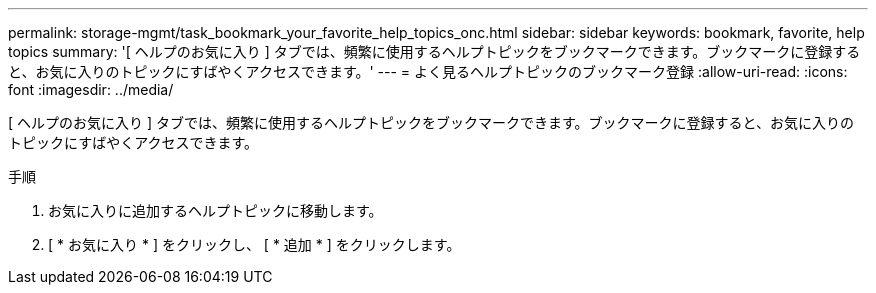---
permalink: storage-mgmt/task_bookmark_your_favorite_help_topics_onc.html 
sidebar: sidebar 
keywords: bookmark, favorite, help topics 
summary: '[ ヘルプのお気に入り ] タブでは、頻繁に使用するヘルプトピックをブックマークできます。ブックマークに登録すると、お気に入りのトピックにすばやくアクセスできます。' 
---
= よく見るヘルプトピックのブックマーク登録
:allow-uri-read: 
:icons: font
:imagesdir: ../media/


[role="lead"]
[ ヘルプのお気に入り ] タブでは、頻繁に使用するヘルプトピックをブックマークできます。ブックマークに登録すると、お気に入りのトピックにすばやくアクセスできます。

.手順
. お気に入りに追加するヘルプトピックに移動します。
. [ * お気に入り * ] をクリックし、 [ * 追加 * ] をクリックします。

